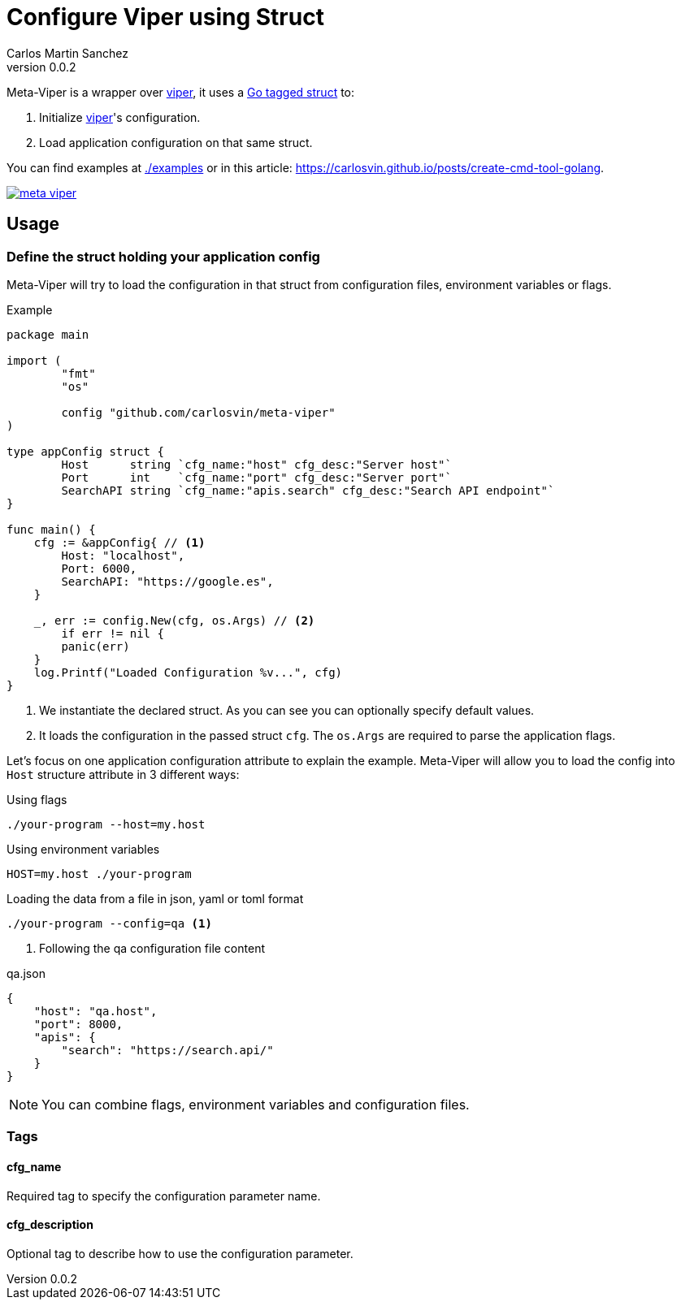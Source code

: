 = Configure Viper using Struct
Carlos Martin Sanchez
v0.0.2
:source-highlighter: prettify


:viper: https://github.com/spf13/viper[viper,window=_blank]
:go: https://golang.org/[golang,window=_blank]
:go-tagged-struct: https://golang.org/ref/spec#Tag[Go tagged struct,window=_blank]

Meta-Viper is a wrapper over {viper}, it uses a {go-tagged-struct} to: 

1. Initialize {viper}'s configuration.
2. Load application configuration on that same struct.

You can find examples at link:./examples[./examples] or in this article: https://carlosvin.github.io/posts/create-cmd-tool-golang.

image:https://pkg.go.dev/badge/github.com/carlosvin/meta-viper[link="https://pkg.go.dev/github.com/carlosvin/meta-viper"]


== Usage

=== Define the struct holding your application config

Meta-Viper will try to load the configuration in that struct from configuration files, environment variables or flags.

.Example
[source,go]
----
package main

import (
	"fmt"
	"os"

	config "github.com/carlosvin/meta-viper"
)

type appConfig struct {
	Host      string `cfg_name:"host" cfg_desc:"Server host"`
	Port      int    `cfg_name:"port" cfg_desc:"Server port"`
	SearchAPI string `cfg_name:"apis.search" cfg_desc:"Search API endpoint"`
}

func main() {
    cfg := &appConfig{ // <1>
        Host: "localhost", 
        Port: 6000, 
        SearchAPI: "https://google.es",
    } 
    
    _, err := config.New(cfg, os.Args) // <2>
	if err != nil {
        panic(err)
    }
    log.Printf("Loaded Configuration %v...", cfg)
}
----
<1> We instantiate the declared struct. As you can see you can optionally specify default values.
<2> It loads the configuration in the passed struct `cfg`. The `os.Args` are required to parse the application flags.

Let's focus on one application configuration attribute to explain the example. Meta-Viper will allow you to load the config into `Host` structure attribute in 3 different ways:

.Using flags
[source,bash]
----
./your-program --host=my.host
----

.Using environment variables
[source,bash]
----
HOST=my.host ./your-program
----

.Loading the data from a file in json, yaml or toml format
[source,bash]
----
./your-program --config=qa <1>
----
<1> Following the qa configuration file content

.qa.json
[source,json]
----
{
    "host": "qa.host",
    "port": 8000,
    "apis": {
        "search": "https://search.api/"
    }
}
----

NOTE: You can combine flags, environment variables and configuration files.

=== Tags

==== cfg_name
Required tag to specify the configuration parameter name. 

==== cfg_description
Optional tag to describe how to use the configuration parameter. 
